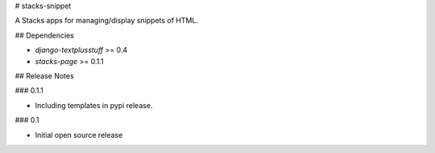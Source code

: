 # stacks-snippet

A Stacks apps for managing/display snippets of HTML.

## Dependencies

* `django-textplusstuff` >= 0.4
* `stacks-page` >= 0.1.1

## Release Notes

### 0.1.1

* Including templates in pypi release.

### 0.1

* Initial open source release


